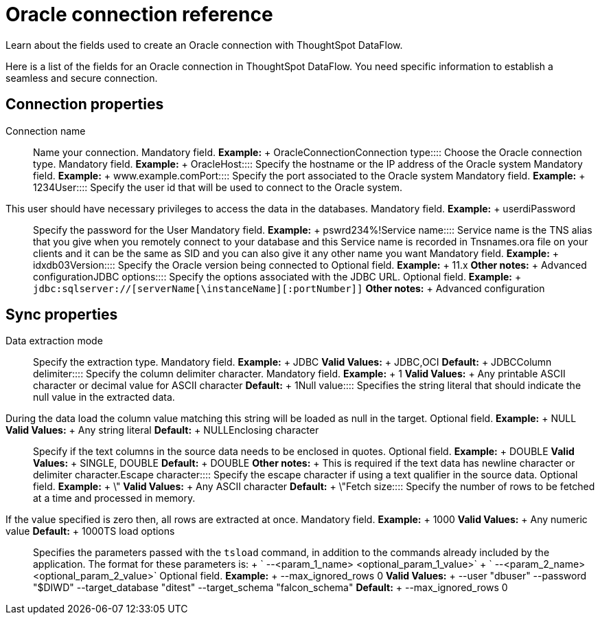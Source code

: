 = Oracle connection reference
:last_updated: 07/6/2020

Learn about the fields used to create an Oracle connection with ThoughtSpot DataFlow.

Here is a list of the fields for an Oracle connection in ThoughtSpot DataFlow.
You need specific information to establish a seamless and secure connection.

== Connection properties
+++<dlentry id="dataflow-oracle-conn-connection-name">+++Connection name:::: Name your connection. Mandatory field. *Example:* + OracleConnection+++</dlentry>++++++<dlentry id="dataflow-oracle-conn-connection-type">+++Connection type:::: Choose the Oracle connection type. Mandatory field. *Example:* + Oracle+++</dlentry>++++++<dlentry id="dataflow-oracle-conn-host">+++Host:::: Specify the hostname or the IP address of the Oracle system Mandatory field. *Example:* + www.example.com+++</dlentry>++++++<dlentry id="dataflow-oracle-conn-port">+++Port:::: Specify the port associated to the Oracle system Mandatory field. *Example:* + 1234+++</dlentry>++++++<dlentry id="dataflow-oracle-conn-user">+++User::::
Specify the user id that will be used to connect to the Oracle system.
This user should have necessary privileges to access the data in the databases. Mandatory field. *Example:* + userdi+++</dlentry>++++++<dlentry id="dataflow-oracle-conn-password">+++Password:::: Specify the password for the User Mandatory field. *Example:* + pswrd234%!+++</dlentry>++++++<dlentry id="dataflow-oracle-conn-service-name">+++Service name:::: Service name is the TNS alias that you give when you remotely connect to your database and this Service name is recorded in Tnsnames.ora file on your clients and it can be the same as SID and you can also give it any other name you want Mandatory field. *Example:* + idxdb03+++</dlentry>++++++<dlentry id="dataflow-oracle-conn-version">+++Version:::: Specify the Oracle version being connected to Optional field. *Example:* + 11.x *Other notes:* + Advanced configuration+++</dlentry>++++++<dlentry id="dataflow-oracle-conn-jdbc-options">+++JDBC options:::: Specify the options associated with the JDBC URL. Optional field. *Example:* + `jdbc:sqlserver://[serverName[\instanceName][:portNumber]]` *Other notes:* + Advanced configuration+++</dlentry>+++

== Sync properties
+++<dlentry id="dataflow-oracle-sync-data-extraction-mode">+++Data extraction mode:::: Specify the extraction type. Mandatory field. *Example:* + JDBC *Valid Values:* + JDBC,OCI *Default:* + JDBC+++</dlentry>++++++<dlentry id="dataflow-oracle-sync-column-delimiter">+++Column delimiter:::: Specify the column delimiter character. Mandatory field. *Example:* + 1 *Valid Values:* + Any printable ASCII character or decimal value for ASCII character *Default:* + 1+++</dlentry>++++++<dlentry id="dataflow-oracle-sync-null-value">+++Null value::::
Specifies the string literal that should indicate the null value in the extracted data.
During the data load the column value matching this string will be loaded as null in the target. Optional field. *Example:* + NULL *Valid Values:* + Any string literal *Default:* + NULL+++</dlentry>++++++<dlentry id="dataflow-oracle-sync-enclosing-character">+++Enclosing character:::: Specify if the text columns in the source data needs to be enclosed in quotes. Optional field. *Example:* + DOUBLE *Valid Values:* + SINGLE, DOUBLE *Default:* + DOUBLE *Other notes:* + This is required if the text data has newline character or delimiter character.+++</dlentry>++++++<dlentry id="dataflow-oracle-sync-escape-character">+++Escape character:::: Specify the escape character if using a text qualifier in the source data. Optional field. *Example:* + \" *Valid Values:* + Any ASCII character *Default:* + \"+++</dlentry>++++++<dlentry id="dataflow-oracle-sync-fetch-size">+++Fetch size::::
Specify the number of rows to be fetched at a time and processed in memory.
If the value specified is zero then, all rows are extracted at once. Mandatory field. *Example:* + 1000 *Valid Values:* + Any numeric value *Default:* + 1000+++</dlentry>++++++<dlentry id="dataflow-oracle-sync-ts-load-options">+++TS load options::::
Specifies the parameters passed with the `tsload` command, in addition to the commands already included by the application.
The format for these parameters is: + ` --<param_1_name> <optional_param_1_value>` + ` --<param_2_name> <optional_param_2_value>` Optional field. *Example:* + --max_ignored_rows 0 *Valid Values:* + --user "dbuser" --password "$DIWD" --target_database "ditest" --target_schema "falcon_schema" *Default:* + --max_ignored_rows 0+++</dlentry>+++
